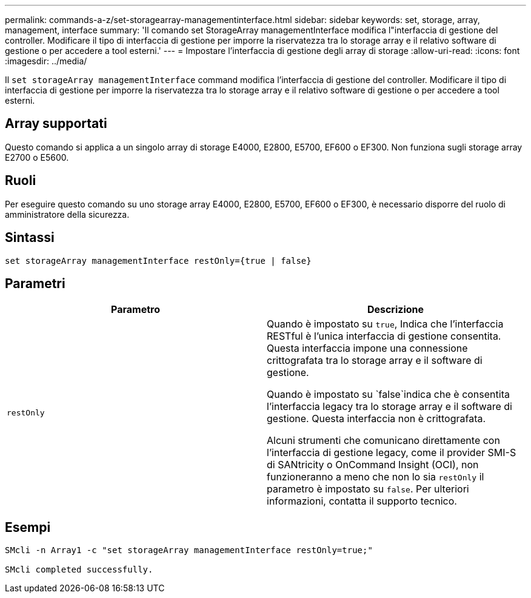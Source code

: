 ---
permalink: commands-a-z/set-storagearray-managementinterface.html 
sidebar: sidebar 
keywords: set, storage, array, management, interface 
summary: 'Il comando set StorageArray managementInterface modifica l"interfaccia di gestione del controller. Modificare il tipo di interfaccia di gestione per imporre la riservatezza tra lo storage array e il relativo software di gestione o per accedere a tool esterni.' 
---
= Impostare l'interfaccia di gestione degli array di storage
:allow-uri-read: 
:icons: font
:imagesdir: ../media/


[role="lead"]
Il `set storageArray managementInterface` command modifica l'interfaccia di gestione del controller. Modificare il tipo di interfaccia di gestione per imporre la riservatezza tra lo storage array e il relativo software di gestione o per accedere a tool esterni.



== Array supportati

Questo comando si applica a un singolo array di storage E4000, E2800, E5700, EF600 o EF300. Non funziona sugli storage array E2700 o E5600.



== Ruoli

Per eseguire questo comando su uno storage array E4000, E2800, E5700, EF600 o EF300, è necessario disporre del ruolo di amministratore della sicurezza.



== Sintassi

[source, cli]
----
set storageArray managementInterface restOnly={true | false}
----


== Parametri

[cols="2*"]
|===
| Parametro | Descrizione 


 a| 
`restOnly`
 a| 
Quando è impostato su `true`, Indica che l'interfaccia RESTful è l'unica interfaccia di gestione consentita. Questa interfaccia impone una connessione crittografata tra lo storage array e il software di gestione.

Quando è impostato su `false`indica che è consentita l'interfaccia legacy tra lo storage array e il software di gestione. Questa interfaccia non è crittografata.

Alcuni strumenti che comunicano direttamente con l'interfaccia di gestione legacy, come il provider SMI-S di SANtricity o OnCommand Insight (OCI), non funzioneranno a meno che non lo sia `restOnly` il parametro è impostato su `false`. Per ulteriori informazioni, contatta il supporto tecnico.

|===


== Esempi

[listing]
----

SMcli -n Array1 -c "set storageArray managementInterface restOnly=true;"

SMcli completed successfully.
----